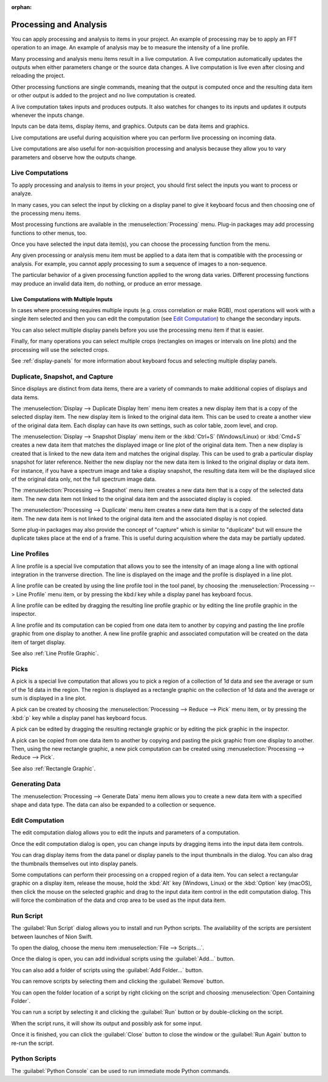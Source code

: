 :orphan:

.. _processing:

Processing and Analysis
=======================
.. explanation: Background information and conceptual discussions

You can apply processing and analysis to items in your project. An example of processing may be to apply an FFT operation to an image. An example of analysis may be to measure the intensity of a line profile.

Many processing and analysis menu items result in a live computation. A live computation automatically updates the outputs when either parameters change or the source data changes. A live computation is live even after closing and reloading the project.

Other processing functions are single commands, meaning that the output is computed once and the resulting data item or other output is added to the project and no live computation is created.

A live computation takes inputs and produces outputs. It also watches for changes to its inputs and updates it outputs whenever the inputs change.

Inputs can be data items, display items, and graphics. Outputs can be data items and graphics.

Live computations are useful during acquisition where you can perform live processing on incoming data.

Live computations are also useful for non-acquisition processing and analysis because they allow you to vary parameters and observe how the outputs change.

Live Computations
-----------------
.. how-to: Concise instructions for accomplishing specific tasks.

To apply processing and analysis to items in your project, you should first select the inputs you want to process or analyze.

In many cases, you can select the input by clicking on a display panel to give it keyboard focus and then choosing one of the processing menu items.

Most processing functions are available in the :menuselection:`Processing` menu. Plug-in packages may add processing functions to other menus, too.

Once you have selected the input data item(s), you can choose the processing function from the menu.

Any given processing or analysis menu item must be applied to a data item that is compatible with the processing or analysis. For example, you cannot apply processing to sum a sequence of images to a non-sequence.

The particular behavior of a given processing function applied to the wrong data varies. Different processing functions may produce an invalid data item, do nothing, or produce an error message.

Live Computations with Multiple Inputs
++++++++++++++++++++++++++++++++++++++
In cases where processing requires multiple inputs (e.g. cross correlation or make RGB), most operations will work with a single item selected and then you can edit the computation (see `Edit Computation`_) to change the secondary inputs.

You can also select multiple display panels before you use the processing menu item if that is easier.

Finally, for many operations you can select multiple crops (rectangles on images or intervals on line plots) and the processing will use the selected crops.

See :ref:`display-panels` for more information about keyboard focus and selecting multiple display panels.

Duplicate, Snapshot, and Capture
--------------------------------
Since displays are distinct from data items, there are a variety of commands to make additional copies of displays and data items.

The :menuselection:`Display --> Duplicate Display Item` menu item creates a new display item that is a copy of the selected display item. The new display item is linked to the original data item. This can be used to create a another view of the original data item. Each display can have its own settings, such as color table, zoom level, and crop.

The :menuselection:`Display --> Snapshot Display` menu item or the :kbd:`Ctrl+S` (Windows/Linux) or :kbd:`Cmd+S` creates a new data item that matches the displayed image or line plot of the original data item. Then a new display is created that is linked to the new data item and matches the original display. This can be used to grab a particular display snapshot for later reference. Neither the new display nor the new data item is linked to the original display or data item. For instance, if you have a spectrum image and take a display snapshot, the resulting data item will be the displayed slice of the original data only, not the full spectrum image data.

The :menuselection:`Processing --> Snapshot` menu item creates a new data item that is a copy of the selected data item. The new data item not linked to the original data item and the associated display is copied.

The :menuselection:`Processing --> Duplicate` menu item creates a new data item that is a copy of the selected data item. The new data item is not linked to the original data item and the associated display is not copied.

Some plug-in packages may also provide the concept of "capture" which is similar to "duplicate" but will ensure the duplicate takes place at the end of a frame. This is useful during acquisition where the data may be partially updated.

.. _Line Profile Computation:

Line Profiles
-------------
A line profile is a special live computation that allows you to see the intensity of an image along a line with optional integration in the tranverse direction. The line is displayed on the image and the profile is displayed in a line plot.

A line profile can be created by using the line profile tool in the tool panel, by choosing the :menuselection:`Processing --> Line Profile` menu item, or by pressing the kbd:`l` key while a display panel has keyboard focus.

A line profile can be edited by dragging the resulting line profile graphic or by editing the line profile graphic in the inspector.

A line profile and its computation can be copied from one data item to another by copying and pasting the line profile graphic from one display to another. A new line profile graphic and associated computation will be created on the data item of target display.

See also :ref:`Line Profile Graphic`.

Picks
-----
A pick is a special live computation that allows you to pick a region of a collection of 1d data and see the average or sum of the 1d data in the region. The region is displayed as a rectangle graphic on the collection of 1d data and the average or sum is displayed in a line plot.

A pick can be created by choosing the :menuselection:`Processing --> Reduce --> Pick` menu item, or by pressing the :kbd:`p` key while a display panel has keyboard focus.

A pick can be edited by dragging the resulting rectangle graphic or by editing the pick graphic in the inspector.

A pick can be copied from one data item to another by copying and pasting the pick graphic from one display to another. Then, using the new rectangle graphic, a new pick computation can be created using :menuselection:`Processing --> Reduce --> Pick`.

See also :ref:`Rectangle Graphic`.

Generating Data
---------------

The :menuselection:`Processing --> Generate Data` menu item allows you to create a new data item with a specified shape and data type. The data can also be expanded to a collection or sequence.

.. _Edit Computation:

Edit Computation
----------------
The edit computation dialog allows you to edit the inputs and parameters of a computation.

Once the edit computation dialog is open, you can change inputs by dragging items into the input data item controls.

You can drag display items from the data panel or display panels to the input thumbnails in the dialog. You can also drag the thumbnails themselves out into display panels.

Some computations can perform their processing on a cropped region of a data item. You can select a rectangular graphic on a display item, release the mouse, hold the :kbd:`Alt` key (Windows, Linux) or the :kbd:`Option` key (macOS), then click the mouse on the selected graphic and drag to the input data item control in the edit computation dialog. This will force the combination of the data and crop area to be used as the input data item.

Run Script
----------
The :guilabel:`Run Script` dialog allows you to install and run Python scripts. The availability of the scripts are persistent between launches of Nion Swift.

To open the dialog, choose the menu item :menuselection:`File --> Scripts...`.

Once the dialog is open, you can add individual scripts using the :guilabel:`Add...` button.

You can also add a folder of scripts using the :guilabel:`Add Folder...` button.

You can remove scripts by selecting them and clicking the :guilabel:`Remove` button.

You can open the folder location of a script by right clicking on the script and choosing :menuselection:`Open Containing Folder`.

You can run a script by selecting it and clicking the :guilabel:`Run` button or by double-clicking on the script.

When the script runs, it will show its output and possibly ask for some input.

Once it is finished, you can click the :guilabel:`Close` button to close the window or the :guilabel:`Run Again` button to re-run the script.

Python Scripts
--------------
The :guilabel:`Python Console` can be used to run immediate mode Python commands.
